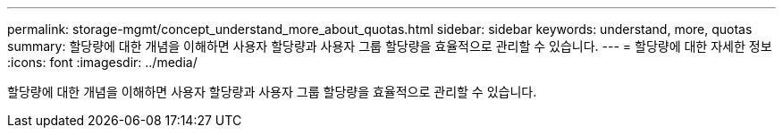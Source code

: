 ---
permalink: storage-mgmt/concept_understand_more_about_quotas.html 
sidebar: sidebar 
keywords: understand, more, quotas 
summary: 할당량에 대한 개념을 이해하면 사용자 할당량과 사용자 그룹 할당량을 효율적으로 관리할 수 있습니다. 
---
= 할당량에 대한 자세한 정보
:icons: font
:imagesdir: ../media/


[role="lead"]
할당량에 대한 개념을 이해하면 사용자 할당량과 사용자 그룹 할당량을 효율적으로 관리할 수 있습니다.
